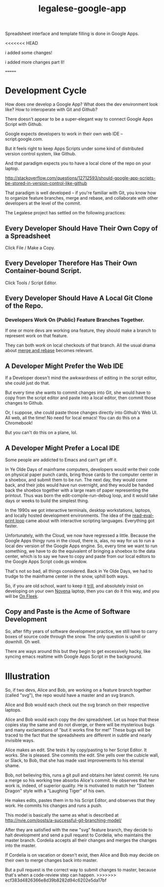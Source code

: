 #+TITLE: legalese-google-app

Spreadsheet interface and template filling is done in Google Apps.

<<<<<<< HEAD

i added some changes!

i added more changes part II!

=======
* Development Cycle

How does one develop a Google App? What does the dev environment look like? How to interoperate with Git and Github?

There doesn't appear to be a super-elegant way to connect Google Apps Script with Github.

Google expects developers to work in their own web IDE -- script.google.com.

But it feels right to keep Apps Scripts under some kind of distributed version control system, like Github.

And that paradigm expects you to have a local clone of the repo on your laptop.

http://stackoverflow.com/questions/12712593/should-google-app-scripts-be-stored-in-version-control-like-github

That paradigm is well developed -- if you're familiar with Git, you know how to organize feature branches, merge and rebase, and collaborate with other developers at the level of the commit.

The Legalese project has settled on the following practices:

** Every Developer Should Have Their Own Copy of a Spreadsheet

Click File / Make a Copy.

** Every Developer Therefore Has Their Own Container-bound Script.

Click Tools / Script Editor.

** Every Developer Should Have A Local Git Clone of the Repo.

*** Developers Work On (Public) Feature Branches Together. 

If one or more devs are working ona  feature, they should make a branch to represent work on that feature.

They can both work on local checkouts of that branch. All the usual drama about [[https://www.atlassian.com/git/tutorials/merging-vs-rebasing/][merge and rebase]] becomes relevant.

** A Developer Might Prefer the Web IDE

If a Developer doesn't mind the awkwardness of editing in the script editor, she could just do that.

But every time she wants to commit changes into Git, she would have to copy from the script editor and paste into a local editor, then commit those changes to Github.

Or, I suppose, she could paste those changes directly into Github's Web UI. All web, all the time! No need for local emacs! You can do this on a Chromebook!

But you can't do this on a plane, lol.

** A Developer Might Prefer a Local IDE

Some people are addicted to Emacs and can't get off it.

In Ye Olde Days of mainframe computers, developers would write their code on physical paper punch cards, bring those cards to the computer center in a shoebox, and submit them to be run. The next day, they would come back, and their jobs would have run overnight, and they would be handed back the shoebox together with a large ream of paper representing the printout. Thus was born the edit-compile-run-debug loop, and it would take days or weeks to build the simplest thing.

In the 1990s we got interactive terminals, desktop workstations, laptops, and locally hosted development environments. The idea of the [[https://en.wikipedia.org/wiki/Read%25E2%2580%2593eval%25E2%2580%2593print_loop][read-eval-print loop]] came about with interactive scripting languages. Everything got faster.

Unfortunately, with the Cloud, we now have regressed a little. Because the Google Apps thingy runs in the cloud, there is, alas, no way for us to run a local dev version of the Google Apps engine. So, every time we want to run something, we have to do the equivalent of bringing a shoebox to the data center, which is to say we have to copy and paste from our local editors to the Google Apps Script code.gs window.

That's not so bad, all things considered. Back in Ye Olde Days, we had to trudge to the mainframe center in the snow, uphill both ways.

So, if you are old school, want to keep it [[http://www.urbandictionary.com/define.php?term=Trill][trill]], and absolutely insist on developing on your own [[https://en.wikipedia.org/wiki/Novena_(computing_platform)][Novena]] laptop, then you can do it this way, and you will be [[https://www.youtube.com/watch?v=sLffURje0Zo][On Fleek]].

** Copy and Paste is the Acme of Software Development

So, after fifty years of software development practice, we still have to carry boxes of source code through the snow. The only question is uphill or downhill. Oh well.

There are ways around this but they begin to get excessively hacky, like syncing emacs realtime with Google Apps Script in the background.

* Illustration

So, if two devs, Alice and Bob, are working on a feature branch together (called "svg"), the repo would have a master and an svg branch.

Alice and Bob would each check out the svg branch on their respective laptops.

Alice and Bob would each copy the dev spreadsheet. Let us hope that these copies stay the same and do not diverge, or there will be mysterious bugs and many exclamations of "but it works fine for me!" These bugs will be traced to the fact that the spreadsheets are different in subtle and nearly invisible ways.

Alice makes an edit. She tests it by copy/pasting to her Script Editor. It works. She is pleased. She commits the edit. She yells over the cubicle wall, or Slack, to Bob, that she has made vast improvements to his eternal shame.

Bob, not believing this, runs a git pull and obtains her latest commit. He runs a merge so his working tree absorbs Alice's commit. He observes that her work is, indeed, of superior quality. He is motivated to match her "Sixteen Dragon" style with a "Laughing Tiger" of his own.

He makes edits, pastes them in to his Script Editor, and observes that they work. He commits his changes and runs a push.

This model is basically the same as what is described at http://nvie.com/posts/a-successful-git-branching-model/

After they are satisfied with the new "svg" feature branch, they decide to halt development and send a pull request to Cordelia, who maintains the master branch. Cordelia accepts all their changes and merges the changes into the master.

If Cordelia is on vacation or doesn't exist, then Alice and Bob may decide on their own to merge changes back into master.

But a pull request is the correct way to submit changes to master, because that's when a code-review step can happen.
>>>>>>> ecf383d4826366e8d39b8282d94c6202e5da17bf
